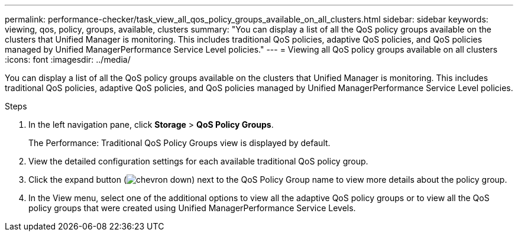 ---
permalink: performance-checker/task_view_all_qos_policy_groups_available_on_all_clusters.html
sidebar: sidebar
keywords: viewing, qos, policy, groups, available, clusters
summary: "You can display a list of all the QoS policy groups available on the clusters that Unified Manager is monitoring. This includes traditional QoS policies, adaptive QoS policies, and QoS policies managed by Unified ManagerPerformance Service Level policies."
---
= Viewing all QoS policy groups available on all clusters
:icons: font
:imagesdir: ../media/

[.lead]
You can display a list of all the QoS policy groups available on the clusters that Unified Manager is monitoring. This includes traditional QoS policies, adaptive QoS policies, and QoS policies managed by Unified ManagerPerformance Service Level policies.

.Steps
. In the left navigation pane, click *Storage* > *QoS Policy Groups*.
+
The Performance: Traditional QoS Policy Groups view is displayed by default.

. View the detailed configuration settings for each available traditional QoS policy group.
. Click the expand button (image:../media/chevron_down.gif[]) next to the QoS Policy Group name to view more details about the policy group.
. In the View menu, select one of the additional options to view all the adaptive QoS policy groups or to view all the QoS policy groups that were created using Unified ManagerPerformance Service Levels.
